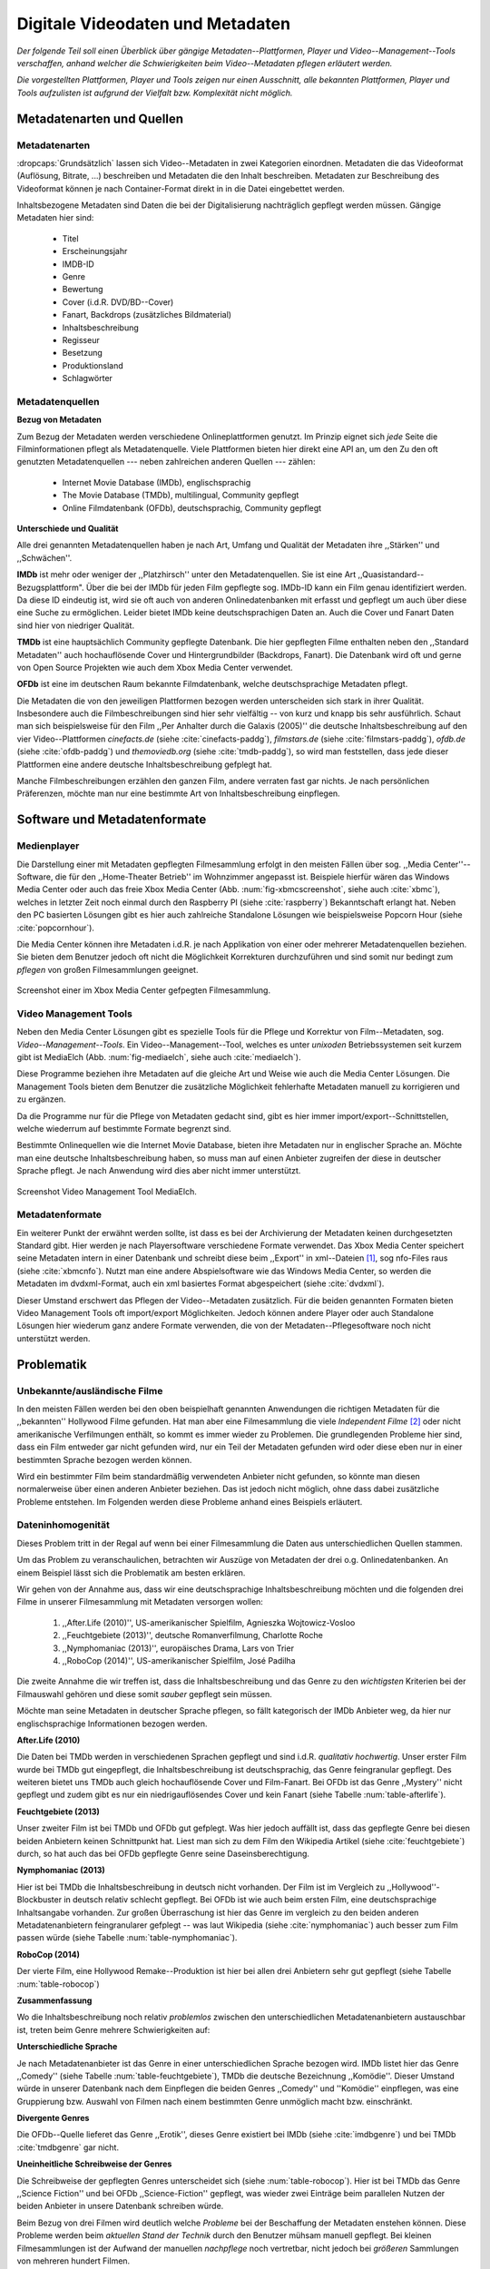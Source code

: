 #################################
Digitale Videodaten und Metadaten
#################################

*Der folgende Teil soll einen Überblick über gängige Metadaten--Plattformen,
Player und Video--Management--Tools verschaffen, anhand welcher die
Schwierigkeiten beim Video--Metadaten pflegen erläutert werden.*

*Die vorgestellten Plattformen, Player und Tools zeigen nur einen Ausschnitt,
alle bekannten Plattformen, Player und Tools aufzulisten ist aufgrund der
Vielfalt bzw.  Komplexität nicht möglich.*


Metadatenarten und Quellen
==========================

Metadatenarten
--------------

:dropcaps:`Grundsätzlich` lassen sich Video--Metadaten in zwei Kategorien
einordnen. Metadaten die das Videoformat (Auflösung, Bitrate, ...) beschreiben
und Metadaten die den Inhalt beschreiben. Metadaten zur Beschreibung des
Videoformat können je nach Container-Format direkt in in die Datei eingebettet
werden.

Inhaltsbezogene Metadaten sind Daten die bei der Digitalisierung nachträglich
gepflegt werden müssen. Gängige Metadaten hier sind:

    * Titel
    * Erscheinungsjahr
    * IMDB-ID
    * Genre
    * Bewertung
    * Cover (i.d.R. DVD/BD--Cover)
    * Fanart, Backdrops (zusätzliches Bildmaterial)
    * Inhaltsbeschreibung
    * Regisseur
    * Besetzung
    * Produktionsland
    * Schlagwörter


Metadatenquellen
----------------

**Bezug von Metadaten**

Zum Bezug der Metadaten werden verschiedene Onlineplattformen genutzt. Im
Prinzip eignet sich *jede* Seite die Filminformationen pflegt als
Metadatenquelle. Viele Plattformen bieten hier direkt eine API an, um den Zu den
oft genutzten Metadatenquellen --- neben zahlreichen anderen Quellen --- zählen:

 * Internet Movie Database (IMDb), englischsprachig
 * The Movie Database (TMDb), multilingual, Community gepflegt
 * Online Filmdatenbank (OFDb), deutschsprachig, Community gepflegt

**Unterschiede und Qualität**

Alle drei genannten Metadatenquellen haben je nach Art, Umfang und Qualität der
Metadaten ihre ,,Stärken'' und ,,Schwächen''.

**IMDb** ist mehr oder weniger der ,,Platzhirsch'' unter den Metadatenquellen. Sie
ist eine Art ,,Quasistandard--Bezugsplattform". Über die bei der IMDb für jeden
Film gepflegte sog. IMDb-ID kann ein Film genau identifiziert werden. Da diese
ID eindeutig ist, wird sie oft auch von anderen Onlinedatenbanken mit erfasst
und gepflegt um auch über diese eine Suche zu ermöglichen. Leider bietet IMDb
keine deutschsprachigen Daten an. Auch die Cover und Fanart Daten sind hier von
niedriger Qualität.

**TMDb** ist eine hauptsächlich Community gepflegte Datenbank. Die hier gepflegten
Filme enthalten neben den ,,Standard Metadaten'' auch hochauflösende Cover und
Hintergrundbilder (Backdrops, Fanart). Die Datenbank wird oft und gerne von Open
Source Projekten wie auch dem Xbox Media Center verwendet.

**OFDb** ist eine im deutschen Raum bekannte Filmdatenbank, welche deutschsprachige
Metadaten pflegt.

Die Metadaten die von den jeweiligen Plattformen bezogen werden unterscheiden
sich stark in ihrer Qualität. Insbesondere auch die Filmbeschreibungen sind hier
sehr vielfältig -- von kurz und knapp bis sehr ausführlich. Schaut man sich
beispielsweise für den Film ,,Per Anhalter durch die Galaxis (2005)'' die
deutsche Inhaltsbeschreibung auf den vier Video--Plattformen *cinefacts.de*
(siehe :cite:`cinefacts-paddg`), *filmstars.de* (siehe :cite:`filmstars-paddg`),
*ofdb.de* (siehe :cite:`ofdb-paddg`) und *themoviedb.org* (siehe
:cite:`tmdb-paddg`), so wird man feststellen, dass jede dieser Plattformen eine
andere deutsche Inhaltsbeschreibung gefplegt hat.

Manche Filmbeschreibungen erzählen den ganzen Film, andere verraten fast gar
nichts. Je nach persönlichen Präferenzen, möchte man nur eine bestimmte Art von
Inhaltsbeschreibung einpflegen.


Software und Metadatenformate
=============================

Medienplayer
------------

Die Darstellung einer mit Metadaten gepflegten Filmesammlung erfolgt in den
meisten Fällen über sog.  ,,Media Center''--Software, die für den ,,Home-Theater
Betrieb'' im Wohnzimmer angepasst ist. Beispiele hierfür wären das Windows Media
Center oder auch das freie Xbox Media Center (Abb. :num:`fig-xbmcscreenshot`,
siehe auch :cite:`xbmc`), welches in letzter Zeit noch einmal durch den
Raspberry PI (siehe :cite:`raspberry`) Bekanntschaft erlangt hat. Neben den PC
basierten Lösungen gibt es hier auch zahlreiche Standalone Lösungen wie
beispielsweise Popcorn Hour (siehe :cite:`popcornhour`).

Die Media Center können ihre Metadaten i.d.R. je nach Applikation von einer oder
mehrerer Metadatenquellen beziehen. Sie bieten dem Benutzer jedoch oft nicht die
Möglichkeit Korrekturen durchzuführen und sind somit nur bedingt zum *pflegen*
von großen Filmesammlungen geeignet.

.. _fig-xbmcscreenshot:

.. figure:: fig/xbmc-screenshot.png
    :alt: In XBMC gepflegte Filmesammlung
    :width: 70%
    :align: center

    Screenshot einer im Xbox Media Center gefpegten Filmesammlung.



Video Management Tools
----------------------

Neben den Media Center Lösungen gibt es spezielle Tools für die Pflege und
Korrektur von Film--Metadaten, sog.  *Video--Management--Tools*. Ein
Video--Management--Tool, welches es unter *unixoden* Betriebssystemen seit kurzem
gibt ist MediaElch (Abb.  :num:`fig-mediaelch`, siehe auch :cite:`mediaelch`).

Diese Programme beziehen ihre Metadaten auf die gleiche Art und Weise wie auch
die Media Center Lösungen. Die Management Tools bieten dem Benutzer die
zusätzliche Möglichkeit fehlerhafte Metadaten manuell zu korrigieren und zu
ergänzen.

Da die Programme nur für die Pflege von Metadaten gedacht sind, gibt es hier
immer import/export--Schnittstellen, welche wiederrum auf bestimmte Formate
begrenzt sind.

Bestimmte Onlinequellen wie die Internet Movie Database, bieten ihre Metadaten
nur in englischer Sprache an. Möchte man eine deutsche Inhaltsbeschreibung
haben, so muss man auf einen Anbieter zugreifen der diese in deutscher Sprache
pflegt. Je nach Anwendung wird dies aber nicht immer unterstützt.

.. _fig-mediaelch:

.. figure:: fig/mediaelch.png
    :alt: Übersicht MediaElch Video Management Tool.
    :width: 70%
    :align: center

    Screenshot Video Management Tool MediaElch.


Metadatenformate
----------------

Ein  weiterer Punkt der erwähnt werden sollte, ist dass es bei der Archivierung
der Metadaten keinen durchgesetzten Standard gibt. Hier werden je nach
Playersoftware verschiedene Formate verwendet. Das Xbox Media Center speichert
seine Metadaten intern in einer Datenbank und schreibt diese beim ,,Export'' in
xml--Dateien [#f0]_, sog nfo-Files raus (siehe :cite:`xbmcnfo`). Nutzt man eine
andere Abspielsoftware wie das Windows Media Center, so werden die Metadaten im
dvdxml-Format, auch ein xml basiertes Format abgespeichert (siehe :cite:`dvdxml`).

Dieser Umstand erschwert das Pflegen der Video--Metadaten zusätzlich. Für die
beiden genannten Formaten bieten Video Management Tools oft import/export
Möglichkeiten. Jedoch können andere Player oder auch Standalone Lösungen hier
wiederum ganz andere Formate verwenden, die von der Metadaten--Pflegesoftware
noch nicht unterstützt werden.


Problematik
===========

Unbekannte/ausländische Filme
-----------------------------

In den meisten Fällen werden bei den oben beispielhaft genannten Anwendungen die
richtigen Metadaten für die ,,bekannten'' Hollywood Filme gefunden. Hat man aber
eine Filmesammlung die viele *Independent Filme* [#f1]_ oder nicht amerikanische
Verfilmungen enthält, so kommt es immer wieder zu Problemen. Die grundlegenden
Probleme hier sind, dass ein Film entweder gar nicht gefunden wird, nur ein Teil
der Metadaten gefunden wird oder diese eben nur in einer bestimmten Sprache
bezogen werden können.

Wird ein bestimmter Film beim standardmäßig verwendeten Anbieter nicht
gefunden, so könnte man diesen normalerweise über einen anderen Anbieter
beziehen. Das ist jedoch nicht möglich, ohne dass dabei zusätzliche Probleme
entstehen. Im Folgenden werden diese Probleme anhand eines Beispiels erläutert.


Dateninhomogenität
------------------

Dieses Problem tritt in der Regal auf wenn bei einer Filmesammlung die Daten aus
unterschiedlichen Quellen stammen.

Um das Problem zu veranschaulichen, betrachten wir Auszüge von Metadaten der
drei o.g. Onlinedatenbanken. An einem Beispiel lässt sich die Problematik am
besten erklären.

Wir gehen von der Annahme aus, dass wir eine deutschsprachige
Inhaltsbeschreibung möchten und die folgenden drei Filme in unserer
Filmesammlung mit Metadaten versorgen wollen:

    1) ,,After.Life (2010)'', US-amerikanischer Spielfilm, Agnieszka Wojtowicz-Vosloo
    2) ,,Feuchtgebiete (2013)'', deutsche Romanverfilmung, Charlotte Roche
    3) ,,Nymphomaniac (2013)'', europäisches Drama, Lars von Trier
    4) ,,RoboCop (2014)'', US-amerikanischer Spielfilm, José Padilha


Die zweite Annahme die wir treffen ist, dass die Inhaltsbeschreibung und das
Genre zu den *wichtigsten* Kriterien bei der Filmauswahl gehören und diese somit
*sauber* gepflegt sein müssen.

Möchte man seine Metadaten in deutscher Sprache pflegen, so fällt kategorisch
der IMDb Anbieter weg, da hier nur englischsprachige Informationen bezogen
werden.


**After.Life (2010)**

.. figtable::
    :label: table-afterlife
    :caption: Übersicht Metadatenquellen für den Film After.Life (2010)
    :alt: Übersicht Metadatenquellen für den Film After.Life (2010)

    +-------+------------------------+----------------------------------+-------------------------+
    |       | IMDb                   | TMDb                             | OFDb                    |
    +=======+========================+==================================+=========================+
    | Plot  | englischsprachig       | deutschsprachig                  | deutschsprachig         |
    +-------+------------------------+----------------------------------+-------------------------+
    | Genre | Drama, Horror, Mystery | Drama, Horror, Mystery, Thriller | Drama, Horror, Thriller |
    +-------+------------------------+----------------------------------+-------------------------+

Die Daten bei TMDb werden in verschiedenen Sprachen gepflegt und sind i.d.R.
*qualitativ hochwertig*. Unser erster Film wurde bei TMDb gut eingepflegt, die
Inhaltsbeschreibung ist deutschsprachig, das Genre feingranular gepflegt. Des
weiteren bietet uns TMDb auch gleich hochauflösende Cover und Film-Fanart. Bei
OFDb ist das Genre ,,Mystery'' nicht gepflegt und zudem gibt es nur ein
niedrigauflösendes Cover und kein Fanart (siehe Tabelle :num:`table-afterlife`).


**Feuchtgebiete (2013)**

.. figtable::
    :label: table-feuchtgebiete
    :caption: Übersicht Metadatenquellen für den Film Feuchtgebiete (2013)
    :alt: Übersicht Metadatenquellen für den Film Feuchtgebiete (2013)

    +-------+------------------+-----------------+-----------------+
    |       | IMDb             | TMDb            | OFDb            |
    +=======+==================+=================+=================+
    | Plot  | englischsprachig | deutschsprachig | deutschsprachig |
    +-------+------------------+-----------------+-----------------+
    | Genre | Drama, Comedy    | Drama, Komödie  | Erotik          |
    +-------+------------------+-----------------+-----------------+

Unser zweiter Film ist bei TMDb und OFDb gut gefplegt. Was hier jedoch auffällt
ist, dass das gepflegte Genre bei diesen beiden Anbietern keinen Schnittpunkt
hat. Liest man sich zu dem Film den Wikipedia Artikel (siehe
:cite:`feuchtgebiete`) durch, so hat auch das bei OFDb gepflegte Genre seine
Daseinsberechtigung.


**Nymphomaniac (2013)**

.. figtable::
    :label: table-nymphomaniac
    :caption: Übersicht Metadatenquellen für den Film Nymphomaniac (2013)
    :alt: Übersicht Metadatenquellen für den Film Nymphomaniac (2013)

    +-------+------------------+------------------+--------------------+
    |       | IMDb             | TMDb             | OFDb               |
    +=======+==================+==================+====================+
    | Plot  | englischsprachig | englischsprachig | deutschsprachig    |
    +-------+------------------+------------------+--------------------+
    | Genre | Drama            | Drama            | Drama, Erotik, Sex |
    +-------+------------------+------------------+--------------------+

Hier ist bei TMDb die Inhaltsbeschreibung in deutsch nicht vorhanden. Der Film
ist im Vergleich zu ,,Hollywood''-Blockbuster in deutsch relativ schlecht
gepflegt. Bei OFDb ist wie auch beim ersten Film, eine deutschsprachige
Inhaltsangabe vorhanden. Zur großen Überraschung ist hier das Genre im vergleich
zu den beiden anderen Metadatenanbietern feingranularer gefplegt -- was laut
Wikipedia (siehe :cite:`nymphomaniac`) auch besser zum Film passen würde (siehe
Tabelle :num:`table-nymphomaniac`).


**RoboCop (2014)**

.. figtable::
    :label: table-robocop
    :caption: Übersicht Metadatenquellen für den Film RoboCop (2014)
    :alt: Übersicht Metadatenquellen für den Film RoboCop (2014)

    +-------+-----------------------+--------------------------------+------------------------------------------+
    |       | IMDb                  | TMDb                           | OFDb                                     |
    +=======+=======================+================================+==========================================+
    | Plot  | englischsprachig      | deutschsprachig                | deutschsprachig                          |
    +-------+-----------------------+--------------------------------+------------------------------------------+
    | Genre | Action, Crime, Sci-Fi | Action, Science Fiction, Krimi | Action, Krimi, Science-Fiction, Thriller |
    +-------+-----------------------+--------------------------------+------------------------------------------+

Der vierte Film, eine Hollywood Remake--Produktion ist hier bei allen drei
Anbietern sehr gut gepflegt (siehe Tabelle :num:`table-robocop`)


**Zusammenfassung**

Wo die Inhaltsbeschreibung noch relativ *problemlos* zwischen den
unterschiedlichen Metadatenanbietern austauschbar ist, treten beim Genre mehrere
Schwierigkeiten auf:


**Unterschiedliche Sprache**

Je nach Metadatenanbieter ist das Genre in einer unterschiedlichen Sprache
bezogen wird. IMDb listet hier das Genre ,,Comedy'' (siehe Tabelle
:num:`table-feuchtgebiete`), TMDb die deutsche Bezeichnung ,,Komödie''. Dieser
Umstand würde in unserer Datenbank nach dem Einpflegen die beiden Genres
,,Comedy'' und ''Komödie'' einpflegen, was eine Gruppierung bzw. Auswahl von
Filmen nach einem bestimmten Genre unmöglich macht bzw. einschränkt.


**Divergente Genres**

Die OFDb--Quelle lieferet das Genre ,,Erotik'', dieses Genre existiert bei IMDb
(siehe :cite:`imdbgenre`) und bei TMDb :cite:`tmdbgenre` gar nicht.


**Uneinheitliche Schreibweise der Genres**

Die Schreibweise der gepflegten Genres unterscheidet sich (siehe
:num:`table-robocop`). Hier ist bei TMDb das Genre ,,Science Fiction'' und bei
OFDb ,,Science-Fiction'' gepflegt, was wieder zwei Einträge beim parallelen
Nutzen der beiden Anbieter in unsere Datenbank schreiben würde.

Beim Bezug von drei Filmen wird deutlich welche *Probleme* bei der Beschaffung
der Metadaten enstehen können. Diese Probleme werden beim *aktuellen Stand der
Technik* durch den Benutzer mühsam manuell gepflegt. Bei kleinen Filmesammlungen
ist der Aufwand der manuellen *nachpflege* noch vertretbar, nicht jedoch bei
*größeren* Sammlungen von mehreren hundert Filmen.

Weitere Probleme
-----------------

**Exakte Suchstrings**

Die Metadatentools erwarten i.d.R. exakte Suchbegriffe. Bei den getesteten Tools
wird bei Eingabe von "the marix" kein Film gefunden.

**Suche nach IMDB-ID**

Die Suche nach der IMDB-ID ist bei den getestenten Tools nicht möglich, obwohl
diese von manchen Onlineanbietern unterstützt wird.



Erkentnisse und Anforderungen an das Projekt
============================================

*Vielen der genannten Schwierigkeiten lassen sich aufgrund ihrer Natur und dem
aktuellen Kombination aus Abspielsoftware und Management Tools nicht oder nur
mit manuellen Eingriff durch den Benutzer beheben beheben.*

Idee
====

Die Idee ist es eine andere Herangehensweise umzusetzen mit dem Ziel die
genannten Probleme abzumildern oder zu beheben.

Es soll *kein neues* Metadaten Management Tool entwickelt werden. Die Idee ist
es dem Entwickler bzw. Endbenutzer einen ,,Werkzeugbaukasten'' in Form einer
Bibliothek über eine einheitliche Schnittstelle bereitzustellen, welcher an die
persönlichen Bedürfnisse anpassbar mit der zusätzlichen Funktionalität der
Datenanalyse basierend auf Data-Mining Algorithmen. Abbildung X zeigt den
konzeptuellen Ansatz.

Das Hauptaugenmerk hier liegt, im Gegensatz zu den bisherigen Metadaten
Management Tools, auf der *automatisierten* Verarbeitung großer Datenmengen.


.. rubric:: Footnotes

.. [#f0] Extensible Markup Language (XML), ist eine Auszeichnungssprache zur hierarchisch strukturierten Darstellung von Daten in Textdateien.
.. [#f1] Bezeichnung für Filme, die von Produktionsfirmen finanziert werden,
         welche nicht zu den großen US Studios gehören.
